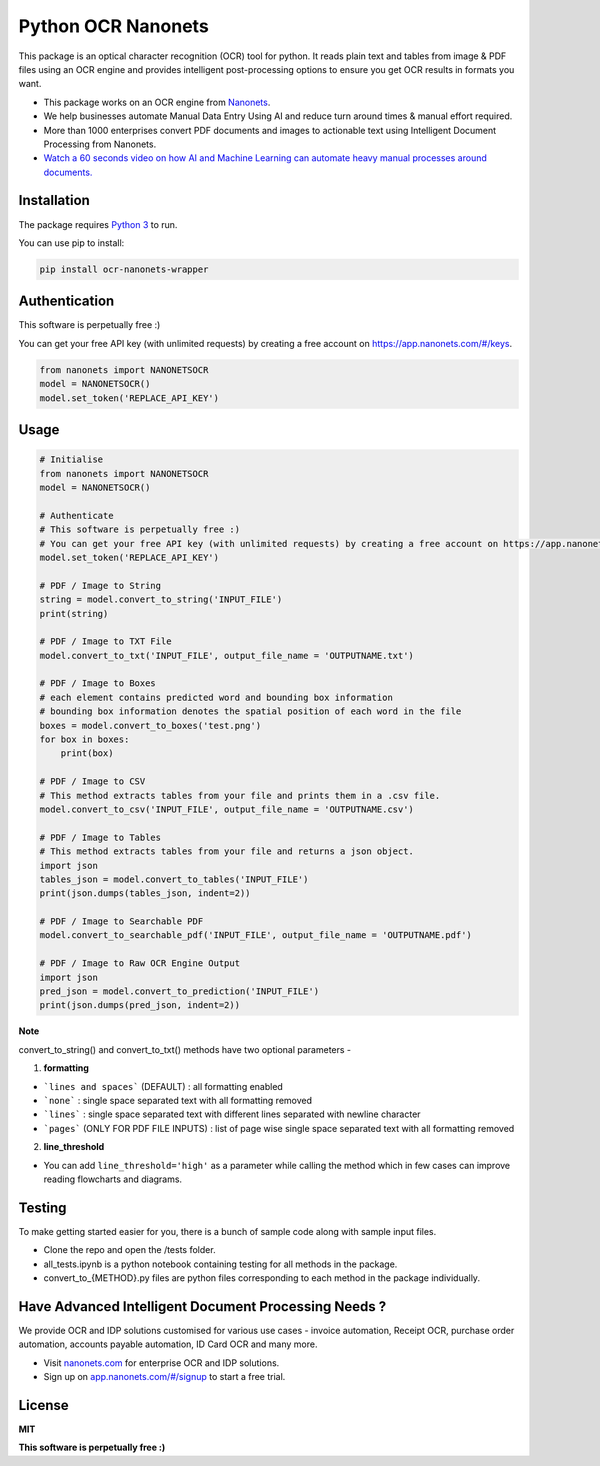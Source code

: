 Python OCR Nanonets
================

.. image:: https://img.shields.io/pypi/v/ocr-nanonets-wrapper.svg?color=green
   :target: https://pypi.python.org/pypi/ocr-nanonets-wrapper

This package is an optical character recognition (OCR) tool for python.
It reads plain text and tables from image & PDF files using an OCR engine and provides intelligent post-processing options to ensure you get OCR results in formats you want.

.. image:: https://i.postimg.cc/59ZZmyrt/Screenshot-2022-07-12-at-11-37-27-PM.png
   :target: https://nanonets.com/?&utm_source=wrapper
   


- This package works on an OCR engine from `Nanonets <https://nanonets.com/?&utm_source=wrapper>`_.
- We help businesses automate Manual Data Entry Using AI and reduce turn around times & manual effort required.
- More than 1000 enterprises convert PDF documents and images to actionable text using Intelligent Document Processing from Nanonets.
- `Watch a 60 seconds video on how AI and Machine Learning can automate heavy manual processes around documents. <https://player.vimeo.com/video/455803970?muted=1&autoplay=1>`_





Installation
-----

The package requires `Python 3 <https://www.python.org/downloads/>`_ to run.

You can use pip to install:


.. code-block:: bash

    pip install ocr-nanonets-wrapper

Authentication
-----

This software is perpetually free :)

You can get your free API key (with unlimited requests) by creating a free account on `https://app.nanonets.com/#/keys <https://app.nanonets.com/#/keys?utm_source=wrapper>`_.

.. code-block:: python

    from nanonets import NANONETSOCR
    model = NANONETSOCR()
    model.set_token('REPLACE_API_KEY')


Usage
-----

.. code-block:: python

    # Initialise
    from nanonets import NANONETSOCR
    model = NANONETSOCR()
    
    # Authenticate
    # This software is perpetually free :)
    # You can get your free API key (with unlimited requests) by creating a free account on https://app.nanonets.com/#/keys?utm_source=wrapper.
    model.set_token('REPLACE_API_KEY')
    
    # PDF / Image to String
    string = model.convert_to_string('INPUT_FILE')
    print(string)
    
    # PDF / Image to TXT File
    model.convert_to_txt('INPUT_FILE', output_file_name = 'OUTPUTNAME.txt')

    # PDF / Image to Boxes 
    # each element contains predicted word and bounding box information
    # bounding box information denotes the spatial position of each word in the file
    boxes = model.convert_to_boxes('test.png')
    for box in boxes:
        print(box)

    # PDF / Image to CSV
    # This method extracts tables from your file and prints them in a .csv file.
    model.convert_to_csv('INPUT_FILE', output_file_name = 'OUTPUTNAME.csv')

    # PDF / Image to Tables
    # This method extracts tables from your file and returns a json object.
    import json
    tables_json = model.convert_to_tables('INPUT_FILE')
    print(json.dumps(tables_json, indent=2))

    # PDF / Image to Searchable PDF
    model.convert_to_searchable_pdf('INPUT_FILE', output_file_name = 'OUTPUTNAME.pdf')

    # PDF / Image to Raw OCR Engine Output
    import json
    pred_json = model.convert_to_prediction('INPUT_FILE')
    print(json.dumps(pred_json, indent=2))    

**Note**

convert_to_string() and convert_to_txt() methods have two optional parameters - 

1. **formatting**

- ```lines and spaces``` (DEFAULT) : all formatting enabled

- ```none``` : single space separated text with all formatting removed

- ```lines``` : single space separated text with different lines separated with newline character 

- ```pages``` (ONLY FOR PDF FILE INPUTS) : list of page wise single space separated text with all formatting removed

2. **line_threshold**

- You can add ``line_threshold='high'`` as a parameter while calling the method which in few cases can improve reading flowcharts and diagrams.

Testing
-------

To make getting started easier for you, there is a bunch of sample code along with sample input files.

- Clone the repo and open the /tests folder.
- all_tests.ipynb is a python notebook containing testing for all methods in the package.
- convert_to_{METHOD}.py files are python files corresponding to each method in the package individually.

Have Advanced Intelligent Document Processing Needs ?
------------
We provide OCR and IDP solutions customised for various use cases - invoice automation, Receipt OCR, purchase order automation, accounts payable automation, ID Card OCR and many more.

- Visit `nanonets.com <https://nanonets.com/?&utm_source=wrapper>`_ for enterprise OCR and IDP solutions.
- Sign up on `app.nanonets.com/#/signup <https://app.nanonets.com/#/signup?&utm_source=wrapper>`_ to start a free trial.


License
-------

**MIT**

**This software is perpetually free :)**

